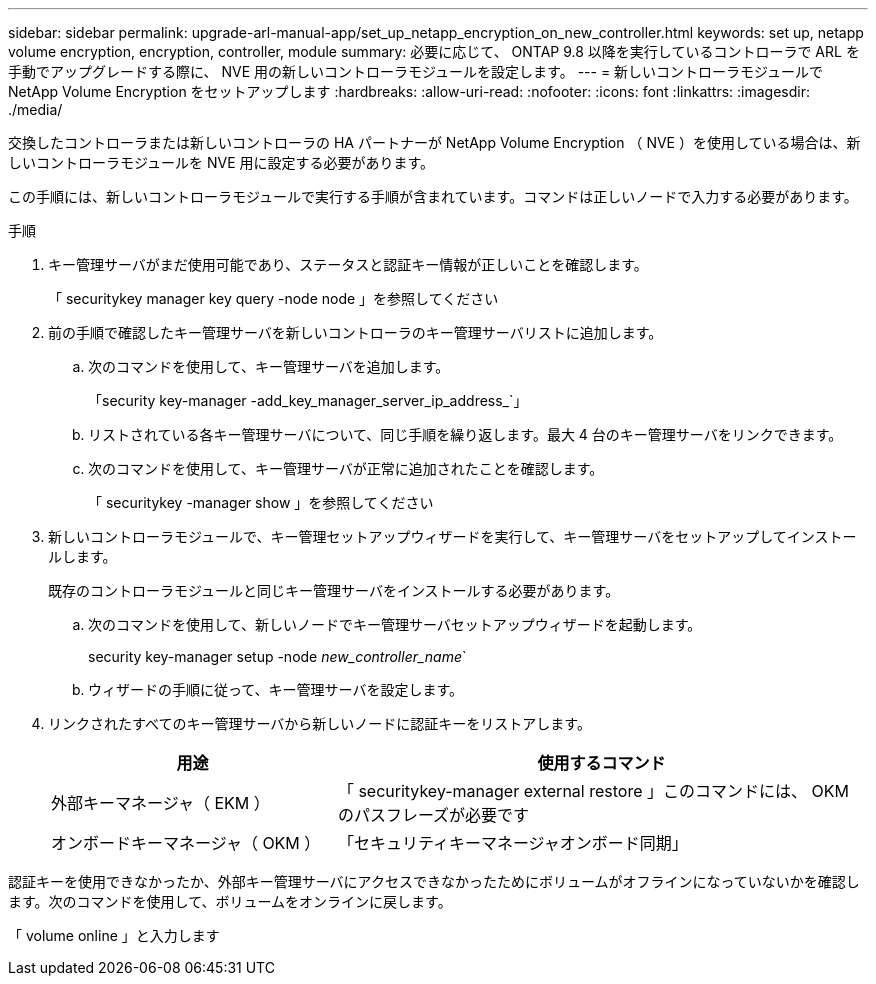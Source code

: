 ---
sidebar: sidebar 
permalink: upgrade-arl-manual-app/set_up_netapp_encryption_on_new_controller.html 
keywords: set up, netapp volume encryption, encryption, controller, module 
summary: 必要に応じて、 ONTAP 9.8 以降を実行しているコントローラで ARL を手動でアップグレードする際に、 NVE 用の新しいコントローラモジュールを設定します。 
---
= 新しいコントローラモジュールで NetApp Volume Encryption をセットアップします
:hardbreaks:
:allow-uri-read: 
:nofooter: 
:icons: font
:linkattrs: 
:imagesdir: ./media/


[role="lead"]
交換したコントローラまたは新しいコントローラの HA パートナーが NetApp Volume Encryption （ NVE ）を使用している場合は、新しいコントローラモジュールを NVE 用に設定する必要があります。

この手順には、新しいコントローラモジュールで実行する手順が含まれています。コマンドは正しいノードで入力する必要があります。

.手順
. キー管理サーバがまだ使用可能であり、ステータスと認証キー情報が正しいことを確認します。
+
「 securitykey manager key query -node node 」を参照してください

. 前の手順で確認したキー管理サーバを新しいコントローラのキー管理サーバリストに追加します。
+
.. 次のコマンドを使用して、キー管理サーバを追加します。
+
「security key-manager -add_key_manager_server_ip_address_`」

.. リストされている各キー管理サーバについて、同じ手順を繰り返します。最大 4 台のキー管理サーバをリンクできます。
.. 次のコマンドを使用して、キー管理サーバが正常に追加されたことを確認します。
+
「 securitykey -manager show 」を参照してください



. 新しいコントローラモジュールで、キー管理セットアップウィザードを実行して、キー管理サーバをセットアップしてインストールします。
+
既存のコントローラモジュールと同じキー管理サーバをインストールする必要があります。

+
.. 次のコマンドを使用して、新しいノードでキー管理サーバセットアップウィザードを起動します。
+
security key-manager setup -node _new_controller_name_`

.. ウィザードの手順に従って、キー管理サーバを設定します。


. リンクされたすべてのキー管理サーバから新しいノードに認証キーをリストアします。
+
[cols="35,65"]
|===
| 用途 | 使用するコマンド 


| 外部キーマネージャ（ EKM ） | 「 securitykey-manager external restore 」このコマンドには、 OKM のパスフレーズが必要です 


| オンボードキーマネージャ（ OKM ） | 「セキュリティキーマネージャオンボード同期」 
|===


認証キーを使用できなかったか、外部キー管理サーバにアクセスできなかったためにボリュームがオフラインになっていないかを確認します。次のコマンドを使用して、ボリュームをオンラインに戻します。

「 volume online 」と入力します
